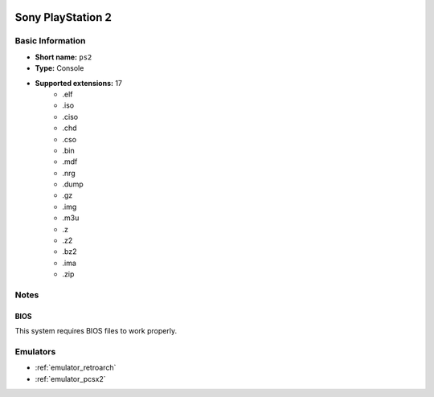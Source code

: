 .. image:: /global/assets/systems/ps2-photo.png
	:width: 25%

.. image:: /global/assets/systems/ps2-logo.png
	:width: 73%

.. _system_ps2:

Sony PlayStation 2
==================

Basic Information
~~~~~~~~~~~~~~~~~
- **Short name:** ``ps2``
- **Type:** Console
- **Supported extensions:** 17
	- .elf
	- .iso
	- .ciso
	- .chd
	- .cso
	- .bin
	- .mdf
	- .nrg
	- .dump
	- .gz
	- .img
	- .m3u
	- .z
	- .z2
	- .bz2
	- .ima
	- .zip

Notes
~~~~~

BIOS
----

This system requires BIOS files to work properly.

Emulators
~~~~~~~~~
- :ref:`emulator_retroarch`
- :ref:`emulator_pcsx2`